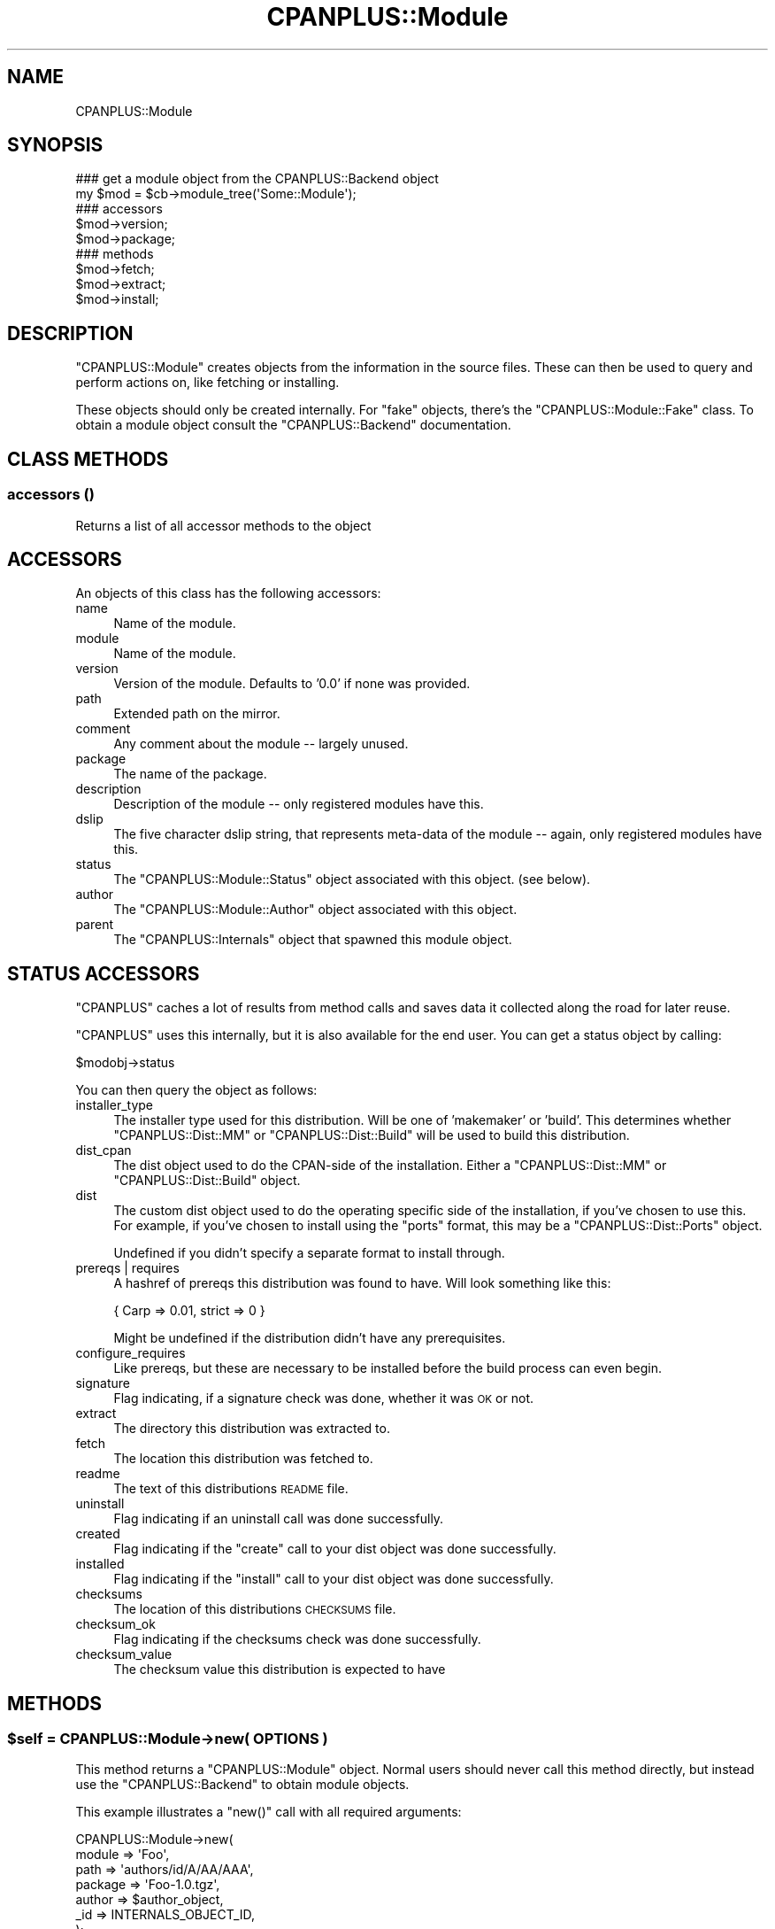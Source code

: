 .\" Automatically generated by Pod::Man 2.22 (Pod::Simple 3.07)
.\"
.\" Standard preamble:
.\" ========================================================================
.de Sp \" Vertical space (when we can't use .PP)
.if t .sp .5v
.if n .sp
..
.de Vb \" Begin verbatim text
.ft CW
.nf
.ne \\$1
..
.de Ve \" End verbatim text
.ft R
.fi
..
.\" Set up some character translations and predefined strings.  \*(-- will
.\" give an unbreakable dash, \*(PI will give pi, \*(L" will give a left
.\" double quote, and \*(R" will give a right double quote.  \*(C+ will
.\" give a nicer C++.  Capital omega is used to do unbreakable dashes and
.\" therefore won't be available.  \*(C` and \*(C' expand to `' in nroff,
.\" nothing in troff, for use with C<>.
.tr \(*W-
.ds C+ C\v'-.1v'\h'-1p'\s-2+\h'-1p'+\s0\v'.1v'\h'-1p'
.ie n \{\
.    ds -- \(*W-
.    ds PI pi
.    if (\n(.H=4u)&(1m=24u) .ds -- \(*W\h'-12u'\(*W\h'-12u'-\" diablo 10 pitch
.    if (\n(.H=4u)&(1m=20u) .ds -- \(*W\h'-12u'\(*W\h'-8u'-\"  diablo 12 pitch
.    ds L" ""
.    ds R" ""
.    ds C` ""
.    ds C' ""
'br\}
.el\{\
.    ds -- \|\(em\|
.    ds PI \(*p
.    ds L" ``
.    ds R" ''
'br\}
.\"
.\" Escape single quotes in literal strings from groff's Unicode transform.
.ie \n(.g .ds Aq \(aq
.el       .ds Aq '
.\"
.\" If the F register is turned on, we'll generate index entries on stderr for
.\" titles (.TH), headers (.SH), subsections (.SS), items (.Ip), and index
.\" entries marked with X<> in POD.  Of course, you'll have to process the
.\" output yourself in some meaningful fashion.
.ie \nF \{\
.    de IX
.    tm Index:\\$1\t\\n%\t"\\$2"
..
.    nr % 0
.    rr F
.\}
.el \{\
.    de IX
..
.\}
.\"
.\" Accent mark definitions (@(#)ms.acc 1.5 88/02/08 SMI; from UCB 4.2).
.\" Fear.  Run.  Save yourself.  No user-serviceable parts.
.    \" fudge factors for nroff and troff
.if n \{\
.    ds #H 0
.    ds #V .8m
.    ds #F .3m
.    ds #[ \f1
.    ds #] \fP
.\}
.if t \{\
.    ds #H ((1u-(\\\\n(.fu%2u))*.13m)
.    ds #V .6m
.    ds #F 0
.    ds #[ \&
.    ds #] \&
.\}
.    \" simple accents for nroff and troff
.if n \{\
.    ds ' \&
.    ds ` \&
.    ds ^ \&
.    ds , \&
.    ds ~ ~
.    ds /
.\}
.if t \{\
.    ds ' \\k:\h'-(\\n(.wu*8/10-\*(#H)'\'\h"|\\n:u"
.    ds ` \\k:\h'-(\\n(.wu*8/10-\*(#H)'\`\h'|\\n:u'
.    ds ^ \\k:\h'-(\\n(.wu*10/11-\*(#H)'^\h'|\\n:u'
.    ds , \\k:\h'-(\\n(.wu*8/10)',\h'|\\n:u'
.    ds ~ \\k:\h'-(\\n(.wu-\*(#H-.1m)'~\h'|\\n:u'
.    ds / \\k:\h'-(\\n(.wu*8/10-\*(#H)'\z\(sl\h'|\\n:u'
.\}
.    \" troff and (daisy-wheel) nroff accents
.ds : \\k:\h'-(\\n(.wu*8/10-\*(#H+.1m+\*(#F)'\v'-\*(#V'\z.\h'.2m+\*(#F'.\h'|\\n:u'\v'\*(#V'
.ds 8 \h'\*(#H'\(*b\h'-\*(#H'
.ds o \\k:\h'-(\\n(.wu+\w'\(de'u-\*(#H)/2u'\v'-.3n'\*(#[\z\(de\v'.3n'\h'|\\n:u'\*(#]
.ds d- \h'\*(#H'\(pd\h'-\w'~'u'\v'-.25m'\f2\(hy\fP\v'.25m'\h'-\*(#H'
.ds D- D\\k:\h'-\w'D'u'\v'-.11m'\z\(hy\v'.11m'\h'|\\n:u'
.ds th \*(#[\v'.3m'\s+1I\s-1\v'-.3m'\h'-(\w'I'u*2/3)'\s-1o\s+1\*(#]
.ds Th \*(#[\s+2I\s-2\h'-\w'I'u*3/5'\v'-.3m'o\v'.3m'\*(#]
.ds ae a\h'-(\w'a'u*4/10)'e
.ds Ae A\h'-(\w'A'u*4/10)'E
.    \" corrections for vroff
.if v .ds ~ \\k:\h'-(\\n(.wu*9/10-\*(#H)'\s-2\u~\d\s+2\h'|\\n:u'
.if v .ds ^ \\k:\h'-(\\n(.wu*10/11-\*(#H)'\v'-.4m'^\v'.4m'\h'|\\n:u'
.    \" for low resolution devices (crt and lpr)
.if \n(.H>23 .if \n(.V>19 \
\{\
.    ds : e
.    ds 8 ss
.    ds o a
.    ds d- d\h'-1'\(ga
.    ds D- D\h'-1'\(hy
.    ds th \o'bp'
.    ds Th \o'LP'
.    ds ae ae
.    ds Ae AE
.\}
.rm #[ #] #H #V #F C
.\" ========================================================================
.\"
.IX Title "CPANPLUS::Module 3"
.TH CPANPLUS::Module 3 "2009-07-07" "perl v5.10.1" "Perl Programmers Reference Guide"
.\" For nroff, turn off justification.  Always turn off hyphenation; it makes
.\" way too many mistakes in technical documents.
.if n .ad l
.nh
.SH "NAME"
CPANPLUS::Module
.SH "SYNOPSIS"
.IX Header "SYNOPSIS"
.Vb 2
\&    ### get a module object from the CPANPLUS::Backend object
\&    my $mod = $cb\->module_tree(\*(AqSome::Module\*(Aq);
\&
\&    ### accessors
\&    $mod\->version;
\&    $mod\->package;
\&
\&    ### methods
\&    $mod\->fetch;
\&    $mod\->extract;
\&    $mod\->install;
.Ve
.SH "DESCRIPTION"
.IX Header "DESCRIPTION"
\&\f(CW\*(C`CPANPLUS::Module\*(C'\fR creates objects from the information in the
source files. These can then be used to query and perform actions
on, like fetching or installing.
.PP
These objects should only be created internally. For \f(CW\*(C`fake\*(C'\fR objects,
there's the \f(CW\*(C`CPANPLUS::Module::Fake\*(C'\fR class. To obtain a module object
consult the \f(CW\*(C`CPANPLUS::Backend\*(C'\fR documentation.
.SH "CLASS METHODS"
.IX Header "CLASS METHODS"
.SS "accessors ()"
.IX Subsection "accessors ()"
Returns a list of all accessor methods to the object
.SH "ACCESSORS"
.IX Header "ACCESSORS"
An objects of this class has the following accessors:
.IP "name" 4
.IX Item "name"
Name of the module.
.IP "module" 4
.IX Item "module"
Name of the module.
.IP "version" 4
.IX Item "version"
Version of the module. Defaults to '0.0' if none was provided.
.IP "path" 4
.IX Item "path"
Extended path on the mirror.
.IP "comment" 4
.IX Item "comment"
Any comment about the module \*(-- largely unused.
.IP "package" 4
.IX Item "package"
The name of the package.
.IP "description" 4
.IX Item "description"
Description of the module \*(-- only registered modules have this.
.IP "dslip" 4
.IX Item "dslip"
The five character dslip string, that represents meta-data of the
module \*(-- again, only registered modules have this.
.IP "status" 4
.IX Item "status"
The \f(CW\*(C`CPANPLUS::Module::Status\*(C'\fR object associated with this object.
(see below).
.IP "author" 4
.IX Item "author"
The \f(CW\*(C`CPANPLUS::Module::Author\*(C'\fR object associated with this object.
.IP "parent" 4
.IX Item "parent"
The \f(CW\*(C`CPANPLUS::Internals\*(C'\fR object that spawned this module object.
.SH "STATUS ACCESSORS"
.IX Header "STATUS ACCESSORS"
\&\f(CW\*(C`CPANPLUS\*(C'\fR caches a lot of results from method calls and saves data
it collected along the road for later reuse.
.PP
\&\f(CW\*(C`CPANPLUS\*(C'\fR uses this internally, but it is also available for the end
user. You can get a status object by calling:
.PP
.Vb 1
\&    $modobj\->status
.Ve
.PP
You can then query the object as follows:
.IP "installer_type" 4
.IX Item "installer_type"
The installer type used for this distribution. Will be one of
\&'makemaker' or 'build'. This determines whether \f(CW\*(C`CPANPLUS::Dist::MM\*(C'\fR
or \f(CW\*(C`CPANPLUS::Dist::Build\*(C'\fR will be used to build this distribution.
.IP "dist_cpan" 4
.IX Item "dist_cpan"
The dist object used to do the CPAN-side of the installation. Either
a \f(CW\*(C`CPANPLUS::Dist::MM\*(C'\fR or \f(CW\*(C`CPANPLUS::Dist::Build\*(C'\fR object.
.IP "dist" 4
.IX Item "dist"
The custom dist object used to do the operating specific side of the
installation, if you've chosen to use this. For example, if you've
chosen to install using the \f(CW\*(C`ports\*(C'\fR format, this may be a
\&\f(CW\*(C`CPANPLUS::Dist::Ports\*(C'\fR object.
.Sp
Undefined if you didn't specify a separate format to install through.
.IP "prereqs | requires" 4
.IX Item "prereqs | requires"
A hashref of prereqs this distribution was found to have. Will look
something like this:
.Sp
.Vb 1
\&    { Carp  => 0.01, strict => 0 }
.Ve
.Sp
Might be undefined if the distribution didn't have any prerequisites.
.IP "configure_requires" 4
.IX Item "configure_requires"
Like prereqs, but these are necessary to be installed before the
build process can even begin.
.IP "signature" 4
.IX Item "signature"
Flag indicating, if a signature check was done, whether it was \s-1OK\s0 or
not.
.IP "extract" 4
.IX Item "extract"
The directory this distribution was extracted to.
.IP "fetch" 4
.IX Item "fetch"
The location this distribution was fetched to.
.IP "readme" 4
.IX Item "readme"
The text of this distributions \s-1README\s0 file.
.IP "uninstall" 4
.IX Item "uninstall"
Flag indicating if an uninstall call was done successfully.
.IP "created" 4
.IX Item "created"
Flag indicating if the \f(CW\*(C`create\*(C'\fR call to your dist object was done
successfully.
.IP "installed" 4
.IX Item "installed"
Flag indicating if the \f(CW\*(C`install\*(C'\fR call to your dist object was done
successfully.
.IP "checksums" 4
.IX Item "checksums"
The location of this distributions \s-1CHECKSUMS\s0 file.
.IP "checksum_ok" 4
.IX Item "checksum_ok"
Flag indicating if the checksums check was done successfully.
.IP "checksum_value" 4
.IX Item "checksum_value"
The checksum value this distribution is expected to have
.SH "METHODS"
.IX Header "METHODS"
.ie n .SS "$self = CPANPLUS::Module\->new( \s-1OPTIONS\s0 )"
.el .SS "\f(CW$self\fP = CPANPLUS::Module\->new( \s-1OPTIONS\s0 )"
.IX Subsection "$self = CPANPLUS::Module->new( OPTIONS )"
This method returns a \f(CW\*(C`CPANPLUS::Module\*(C'\fR object. Normal users
should never call this method directly, but instead use the
\&\f(CW\*(C`CPANPLUS::Backend\*(C'\fR to obtain module objects.
.PP
This example illustrates a \f(CW\*(C`new()\*(C'\fR call with all required arguments:
.PP
.Vb 7
\&        CPANPLUS::Module\->new(
\&            module  => \*(AqFoo\*(Aq,
\&            path    => \*(Aqauthors/id/A/AA/AAA\*(Aq,
\&            package => \*(AqFoo\-1.0.tgz\*(Aq,
\&            author  => $author_object,
\&            _id     => INTERNALS_OBJECT_ID,
\&        );
.Ve
.PP
Every accessor is also a valid option to pass to \f(CW\*(C`new\*(C'\fR.
.PP
Returns a module object on success and false on failure.
.ie n .SS "$mod\->package_name( [$package_string] )"
.el .SS "\f(CW$mod\fP\->package_name( [$package_string] )"
.IX Subsection "$mod->package_name( [$package_string] )"
Returns the name of the package a module is in. For \f(CW\*(C`Acme::Bleach\*(C'\fR
that might be \f(CW\*(C`Acme\-Bleach\*(C'\fR.
.ie n .SS "$mod\->package_version( [$package_string] )"
.el .SS "\f(CW$mod\fP\->package_version( [$package_string] )"
.IX Subsection "$mod->package_version( [$package_string] )"
Returns the version of the package a module is in. For a module
in the package \f(CW\*(C`Acme\-Bleach\-1.1.tar.gz\*(C'\fR this would be \f(CW1.1\fR.
.ie n .SS "$mod\->package_extension( [$package_string] )"
.el .SS "\f(CW$mod\fP\->package_extension( [$package_string] )"
.IX Subsection "$mod->package_extension( [$package_string] )"
Returns the suffix added by the compression method of a package a
certain module is in. For a module in \f(CW\*(C`Acme\-Bleach\-1.1.tar.gz\*(C'\fR, this
would be \f(CW\*(C`tar.gz\*(C'\fR.
.ie n .SS "$mod\->package_is_perl_core"
.el .SS "\f(CW$mod\fP\->package_is_perl_core"
.IX Subsection "$mod->package_is_perl_core"
Returns a boolean indicating of the package a particular module is in,
is actually a core perl distribution.
.ie n .SS "$mod\->module_is_supplied_with_perl_core( [version => $]] )"
.el .SS "\f(CW$mod\fP\->module_is_supplied_with_perl_core( [version => $]] )"
.IX Subsection "$mod->module_is_supplied_with_perl_core( [version => $]] )"
Returns a boolean indicating whether \f(CW\*(C`ANY VERSION\*(C'\fR of this module
was supplied with the current running perl's core package.
.ie n .SS "$mod\->is_bundle"
.el .SS "\f(CW$mod\fP\->is_bundle"
.IX Subsection "$mod->is_bundle"
Returns a boolean indicating if the module you are looking at, is
actually a bundle. Bundles are identified as modules whose name starts
with \f(CW\*(C`Bundle::\*(C'\fR.
.ie n .SS "$mod\->is_autobundle;"
.el .SS "\f(CW$mod\fP\->is_autobundle;"
.IX Subsection "$mod->is_autobundle;"
Returns a boolean indicating if the module you are looking at, is
actually an autobundle as generated by \f(CW\*(C`$cb\->autobundle\*(C'\fR.
.ie n .SS "$mod\->is_third_party"
.el .SS "\f(CW$mod\fP\->is_third_party"
.IX Subsection "$mod->is_third_party"
Returns a boolean indicating whether the package is a known third-party 
module (i.e. it's not provided by the standard Perl distribution and 
is not available on the \s-1CPAN\s0, but on a third party software provider).
See Module::ThirdParty for more details.
.ie n .SS "$mod\->third_party_information"
.el .SS "\f(CW$mod\fP\->third_party_information"
.IX Subsection "$mod->third_party_information"
Returns a reference to a hash with more information about a third-party
module. See the documentation about \f(CW\*(C`module_information()\*(C'\fR in 
Module::ThirdParty for more details.
.ie n .SS "$clone = $self\->clone"
.el .SS "\f(CW$clone\fP = \f(CW$self\fP\->clone"
.IX Subsection "$clone = $self->clone"
Clones the current module object for tinkering with.
It will have a clean \f(CW\*(C`CPANPLUS::Module::Status\*(C'\fR object, as well as
a fake \f(CW\*(C`CPANPLUS::Module::Author\*(C'\fR object.
.ie n .SS "$where = $self\->fetch"
.el .SS "\f(CW$where\fP = \f(CW$self\fP\->fetch"
.IX Subsection "$where = $self->fetch"
Fetches the module from a \s-1CPAN\s0 mirror.
Look at \fICPANPLUS::Internals::Fetch::_fetch()\fR for details on the
options you can pass.
.ie n .SS "$path = $self\->extract"
.el .SS "\f(CW$path\fP = \f(CW$self\fP\->extract"
.IX Subsection "$path = $self->extract"
Extracts the fetched module.
Look at \fICPANPLUS::Internals::Extract::_extract()\fR for details on
the options you can pass.
.ie n .SS "$type = $self\->get_installer_type([prefer_makefile => \s-1BOOL\s0])"
.el .SS "\f(CW$type\fP = \f(CW$self\fP\->get_installer_type([prefer_makefile => \s-1BOOL\s0])"
.IX Subsection "$type = $self->get_installer_type([prefer_makefile => BOOL])"
Gets the installer type for this module. This may either be \f(CW\*(C`build\*(C'\fR or
\&\f(CW\*(C`makemaker\*(C'\fR. If \f(CW\*(C`Module::Build\*(C'\fR is unavailable or no installer type
is available, it will fall back to \f(CW\*(C`makemaker\*(C'\fR. If both are available,
it will pick the one indicated by your config, or by the
\&\f(CW\*(C`prefer_makefile\*(C'\fR option you can pass to this function.
.PP
Returns the installer type on success, and false on error.
.ie n .SS "$dist = $self\->dist([target => 'prepare|create', format => \s-1DISTRIBUTION_TYPE\s0, args => {key => val}]);"
.el .SS "\f(CW$dist\fP = \f(CW$self\fP\->dist([target => 'prepare|create', format => \s-1DISTRIBUTION_TYPE\s0, args => {key => val}]);"
.IX Subsection "$dist = $self->dist([target => 'prepare|create', format => DISTRIBUTION_TYPE, args => {key => val}]);"
Create a distribution object, ready to be installed.
Distribution type defaults to your config settings
.PP
The optional \f(CW\*(C`args\*(C'\fR hashref is passed on to the specific distribution
types' \f(CW\*(C`create\*(C'\fR method after being dereferenced.
.PP
Returns a distribution object on success, false on failure.
.PP
See \f(CW\*(C`CPANPLUS::Dist\*(C'\fR for details.
.ie n .SS "$bool = $mod\->prepare( )"
.el .SS "\f(CW$bool\fP = \f(CW$mod\fP\->prepare( )"
.IX Subsection "$bool = $mod->prepare( )"
Convenience method around \f(CW\*(C`install()\*(C'\fR that prepares a module 
without actually building it. This is equivalent to invoking \f(CW\*(C`install\*(C'\fR
with \f(CW\*(C`target\*(C'\fR set to \f(CW\*(C`prepare\*(C'\fR
.PP
Returns true on success, false on failure.
.ie n .SS "$bool = $mod\->create( )"
.el .SS "\f(CW$bool\fP = \f(CW$mod\fP\->create( )"
.IX Subsection "$bool = $mod->create( )"
Convenience method around \f(CW\*(C`install()\*(C'\fR that creates a module. 
This is equivalent to invoking \f(CW\*(C`install\*(C'\fR with \f(CW\*(C`target\*(C'\fR set to 
\&\f(CW\*(C`create\*(C'\fR
.PP
Returns true on success, false on failure.
.ie n .SS "$bool = $mod\->test( )"
.el .SS "\f(CW$bool\fP = \f(CW$mod\fP\->test( )"
.IX Subsection "$bool = $mod->test( )"
Convenience wrapper around \f(CW\*(C`install()\*(C'\fR that tests a module, without
installing it.
It's the equivalent to invoking \f(CW\*(C`install()\*(C'\fR with \f(CW\*(C`target\*(C'\fR set to
\&\f(CW\*(C`create\*(C'\fR and \f(CW\*(C`skiptest\*(C'\fR set to \f(CW0\fR.
.PP
Returns true on success, false on failure.
.ie n .SS "$bool = $self\->install([ target => 'init|prepare|create|install', format => \s-1FORMAT_TYPE\s0, extractdir => \s-1DIRECTORY\s0, fetchdir => \s-1DIRECTORY\s0, prefer_bin => \s-1BOOL\s0, force => \s-1BOOL\s0, verbose => \s-1BOOL\s0, ..... ]);"
.el .SS "\f(CW$bool\fP = \f(CW$self\fP\->install([ target => 'init|prepare|create|install', format => \s-1FORMAT_TYPE\s0, extractdir => \s-1DIRECTORY\s0, fetchdir => \s-1DIRECTORY\s0, prefer_bin => \s-1BOOL\s0, force => \s-1BOOL\s0, verbose => \s-1BOOL\s0, ..... ]);"
.IX Subsection "$bool = $self->install([ target => 'init|prepare|create|install', format => FORMAT_TYPE, extractdir => DIRECTORY, fetchdir => DIRECTORY, prefer_bin => BOOL, force => BOOL, verbose => BOOL, ..... ]);"
Installs the current module. This includes fetching it and extracting
it, if this hasn't been done yet, as well as creating a distribution
object for it.
.PP
This means you can pass it more arguments than described above, which
will be passed on to the relevant methods as they are called.
.PP
See \f(CW\*(C`CPANPLUS::Internals::Fetch\*(C'\fR, \f(CW\*(C`CPANPLUS::Internals::Extract\*(C'\fR and
\&\f(CW\*(C`CPANPLUS::Dist\*(C'\fR for details.
.PP
Returns true on success, false on failure.
.PP
Returns a list of module objects the Bundle specifies.
.PP
This requires you to have extracted the bundle already, using the
\&\f(CW\*(C`extract()\*(C'\fR method.
.PP
Returns false on error.
.ie n .SS "$text = $self\->readme"
.el .SS "\f(CW$text\fP = \f(CW$self\fP\->readme"
.IX Subsection "$text = $self->readme"
Fetches the readme belonging to this module and stores it under
\&\f(CW\*(C`$obj\->status\->readme\*(C'\fR. Returns the readme as a string on
success and returns false on failure.
.ie n .SS "$version = $self\->\fIinstalled_version()\fP"
.el .SS "\f(CW$version\fP = \f(CW$self\fP\->\fIinstalled_version()\fP"
.IX Subsection "$version = $self->installed_version()"
Returns the currently installed version of this module, if any.
.ie n .SS "$where = $self\->\fIinstalled_file()\fP"
.el .SS "\f(CW$where\fP = \f(CW$self\fP\->\fIinstalled_file()\fP"
.IX Subsection "$where = $self->installed_file()"
Returns the location of the currently installed file of this module,
if any.
.ie n .SS "$dir = $self\->\fIinstalled_dir()\fP"
.el .SS "\f(CW$dir\fP = \f(CW$self\fP\->\fIinstalled_dir()\fP"
.IX Subsection "$dir = $self->installed_dir()"
Returns the directory (or more accurately, the \f(CW@INC\fR handle) from
which this module was loaded, if any.
.ie n .SS "$bool = $self\->is_uptodate([version => \s-1VERSION_NUMBER\s0])"
.el .SS "\f(CW$bool\fP = \f(CW$self\fP\->is_uptodate([version => \s-1VERSION_NUMBER\s0])"
.IX Subsection "$bool = $self->is_uptodate([version => VERSION_NUMBER])"
Returns a boolean indicating if this module is uptodate or not.
.ie n .SS "$href = $self\->\fIdetails()\fP"
.el .SS "\f(CW$href\fP = \f(CW$self\fP\->\fIdetails()\fP"
.IX Subsection "$href = $self->details()"
Returns a hashref with key/value pairs offering more information about
a particular module. For example, for \f(CW\*(C`Time::HiRes\*(C'\fR it might look like
this:
.PP
.Vb 11
\&    Author                  Jarkko Hietaniemi (jhi@iki.fi)
\&    Description             High resolution time, sleep, and alarm
\&    Development Stage       Released
\&    Installed File          /usr/local/perl/lib/Time/Hires.pm
\&    Interface Style         plain Functions, no references used
\&    Language Used           C and perl, a C compiler will be needed
\&    Package                 Time\-HiRes\-1.65.tar.gz
\&    Public License          Unknown
\&    Support Level           Developer
\&    Version Installed       1.52
\&    Version on CPAN         1.65
.Ve
.ie n .SS "@list = $self\->\fIcontains()\fP"
.el .SS "\f(CW@list\fP = \f(CW$self\fP\->\fIcontains()\fP"
.IX Subsection "@list = $self->contains()"
Returns a list of module objects that represent the modules also 
present in the package of this module.
.PP
For example, for \f(CW\*(C`Archive::Tar\*(C'\fR this might return:
.PP
.Vb 3
\&    Archive::Tar
\&    Archive::Tar::Constant
\&    Archive::Tar::File
.Ve
.ie n .SS "@list_of_hrefs = $self\->\fIfetch_report()\fP"
.el .SS "\f(CW@list_of_hrefs\fP = \f(CW$self\fP\->\fIfetch_report()\fP"
.IX Subsection "@list_of_hrefs = $self->fetch_report()"
This function queries the \s-1CPAN\s0 testers database at
\&\fIhttp://testers.cpan.org/\fR for test results of specified module
objects, module names or distributions.
.PP
Look at \fICPANPLUS::Internals::Report::_query_report()\fR for details on
the options you can pass and the return value to expect.
.ie n .SS "$bool = $self\->uninstall([type => [all|man|prog])"
.el .SS "\f(CW$bool\fP = \f(CW$self\fP\->uninstall([type => [all|man|prog])"
.IX Subsection "$bool = $self->uninstall([type => [all|man|prog])"
This function uninstalls the specified module object.
.PP
You can install 2 types of files, either \f(CW\*(C`man\*(C'\fR pages or \f(CW\*(C`prog\*(C'\fRram
files. Alternately you can specify \f(CW\*(C`all\*(C'\fR to uninstall both (which
is the default).
.PP
Returns true on success and false on failure.
.PP
Do note that this does an uninstall via the so-called \f(CW\*(C`.packlist\*(C'\fR,
so if you used a module installer like say, \f(CW\*(C`ports\*(C'\fR or \f(CW\*(C`apt\*(C'\fR, you
should not use this, but use your package manager instead.
.ie n .SS "@modobj = $self\->\fIdistributions()\fP"
.el .SS "\f(CW@modobj\fP = \f(CW$self\fP\->\fIdistributions()\fP"
.IX Subsection "@modobj = $self->distributions()"
Returns a list of module objects representing all releases for this
module on success, false on failure.
.ie n .SS "@list = $self\->files ()"
.el .SS "\f(CW@list\fP = \f(CW$self\fP\->files ()"
.IX Subsection "@list = $self->files ()"
Returns a list of files used by this module, if it is installed.
.ie n .SS "@list = $self\->directory_tree ()"
.el .SS "\f(CW@list\fP = \f(CW$self\fP\->directory_tree ()"
.IX Subsection "@list = $self->directory_tree ()"
Returns a list of directories used by this module.
.ie n .SS "@list = $self\->packlist ()"
.el .SS "\f(CW@list\fP = \f(CW$self\fP\->packlist ()"
.IX Subsection "@list = $self->packlist ()"
Returns the \f(CW\*(C`ExtUtils::Packlist\*(C'\fR object for this module.
.ie n .SS "@list = $self\->validate ()"
.el .SS "\f(CW@list\fP = \f(CW$self\fP\->validate ()"
.IX Subsection "@list = $self->validate ()"
Returns a list of files that are missing for this modules, but
are present in the .packlist file.
.ie n .SS "$bool = $self\->add_to_includepath;"
.el .SS "\f(CW$bool\fP = \f(CW$self\fP\->add_to_includepath;"
.IX Subsection "$bool = $self->add_to_includepath;"
Adds the current modules path to \f(CW@INC\fR and \f(CW$PERL5LIB\fR. This allows
you to add the module from its build dir to your path.
.PP
You can reset \f(CW@INC\fR and \f(CW$PERL5LIB\fR to its original state when you
started the program, by calling:
.PP
.Vb 1
\&    $self\->parent\->flush(\*(Aqlib\*(Aq);
.Ve
.ie n .SS "$path = $self\->\fIbest_path_to_module_build()\fP;"
.el .SS "\f(CW$path\fP = \f(CW$self\fP\->\fIbest_path_to_module_build()\fP;"
.IX Subsection "$path = $self->best_path_to_module_build();"
\&\fB\s-1OBSOLETE\s0\fR
.PP
If a newer version of Module::Build is found in your path, it will
return this \f(CW\*(C`special\*(C'\fR path. If the newest version of \f(CW\*(C`Module::Build\*(C'\fR
is found in your regular \f(CW@INC\fR, the method will return false. This
indicates you do not need to add a special directory to your \f(CW@INC\fR.
.PP
Note that this is only relevant if you're building your own
\&\f(CW\*(C`CPANPLUS::Dist::*\*(C'\fR plugin \*(-- the built-in dist types already have
this taken care of.
.SH "BUG REPORTS"
.IX Header "BUG REPORTS"
Please report bugs or other issues to <bug\-cpanplus@rt.cpan.org<gt>.
.SH "AUTHOR"
.IX Header "AUTHOR"
This module by Jos Boumans <kane@cpan.org>.
.SH "COPYRIGHT"
.IX Header "COPYRIGHT"
The \s-1CPAN++\s0 interface (of which this module is a part of) is copyright (c) 
2001 \- 2007, Jos Boumans <kane@cpan.org>. All rights reserved.
.PP
This library is free software; you may redistribute and/or modify it 
under the same terms as Perl itself.
